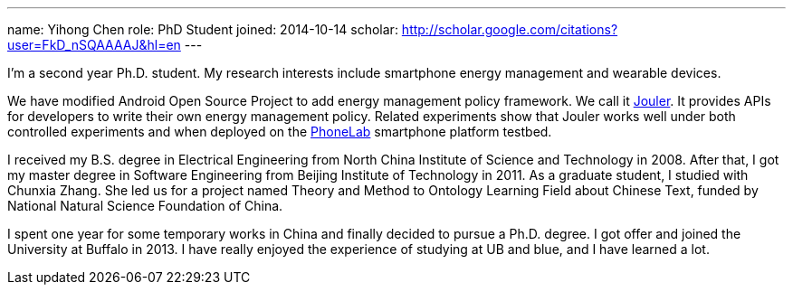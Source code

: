 ---
name: Yihong Chen
role: PhD Student
joined: 2014-10-14
scholar: http://scholar.google.com/citations?user=FkD_nSQAAAAJ&hl=en
---
[.lead]
I'm a second year Ph.D. student.
My research interests include smartphone energy management and wearable devices.

We have modified Android Open Source Project to add energy management policy
framework. We call it link:/projects/jouler/[Jouler]. It provides APIs for
developers to write their own energy management policy. Related experiments
show that Jouler works well under both controlled experiments and when
deployed on the link:/projects/phonelab/[PhoneLab] smartphone platform
testbed.

I received my B.S. degree in Electrical Engineering from North China
Institute of Science and Technology in 2008. After that, I got my master
degree in Software Engineering from Beijing Institute of Technology in 2011.
As a graduate student, I studied with [.spelling_exception]#Chunxia Zhang#.
She led us for a project named Theory and Method to Ontology Learning Field
about Chinese Text, funded by National Natural Science Foundation of China.

I spent one year for some temporary works in China and finally decided to pursue
a Ph.D. degree. I got offer and joined the University at Buffalo in 2013. I have
really enjoyed the experience of studying at UB and blue, and I have learned a lot.
